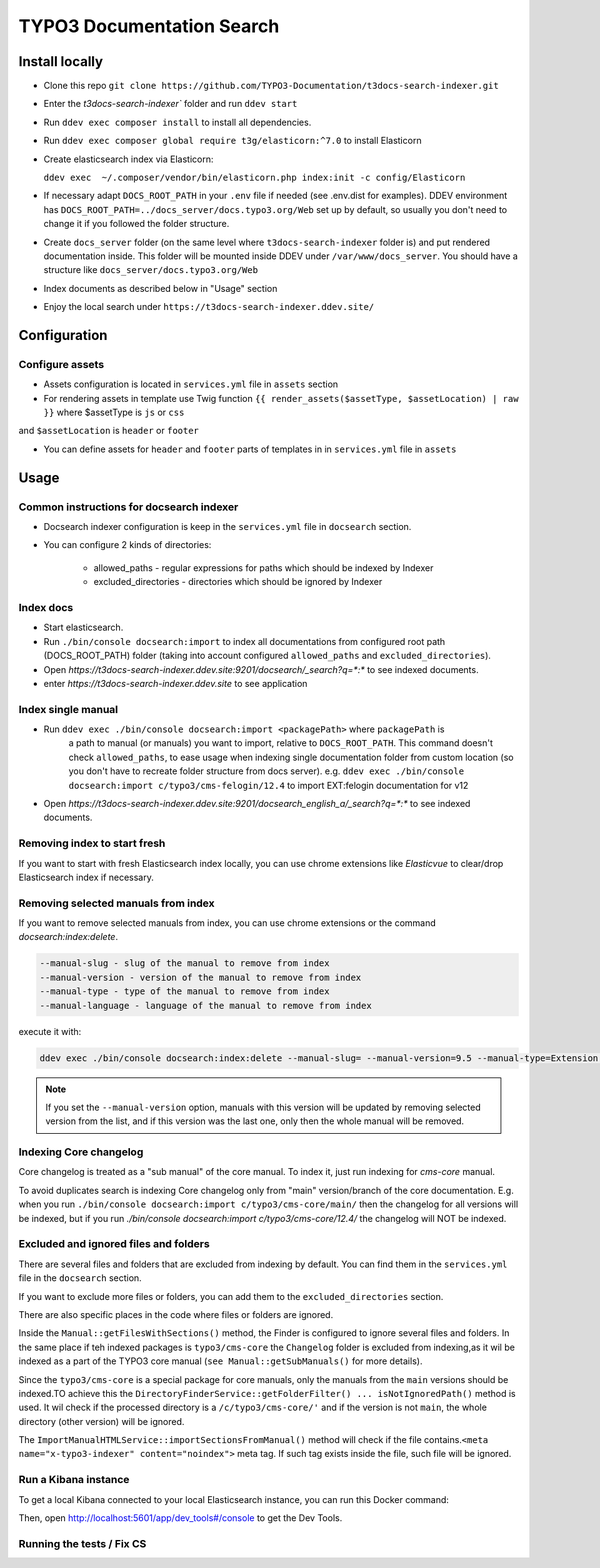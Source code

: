 TYPO3 Documentation Search
==========================

Install locally
---------------

* Clone this repo ``git clone https://github.com/TYPO3-Documentation/t3docs-search-indexer.git``

* Enter the `t3docs-search-indexer`` folder and run ``ddev start``

* Run ``ddev exec composer install`` to install all dependencies.

* Run ``ddev exec composer global require t3g/elasticorn:^7.0`` to install Elasticorn

* Create elasticsearch index via Elasticorn:

  ``ddev exec  ~/.composer/vendor/bin/elasticorn.php index:init -c config/Elasticorn``

* If necessary adapt ``DOCS_ROOT_PATH`` in your ``.env`` file if needed (see .env.dist for examples).
  DDEV environment has ``DOCS_ROOT_PATH=../docs_server/docs.typo3.org/Web`` set up by default, so usually
  you don't need to change it if you followed the folder structure.

* Create ``docs_server`` folder (on the same level where ``t3docs-search-indexer`` folder is)
  and put rendered documentation inside. This folder will be mounted inside DDEV under ``/var/www/docs_server``.
  You should have a structure like ``docs_server/docs.typo3.org/Web``

* Index documents as described below in "Usage" section

* Enjoy the local search under ``https://t3docs-search-indexer.ddev.site/``

Configuration
-------------

Configure assets
^^^^^^^^^^^^^^^^

* Assets configuration is located in ``services.yml`` file in ``assets`` section

* For rendering assets in template use Twig function ``{{ render_assets($assetType, $assetLocation) | raw }}`` where $assetType is ``js`` or ``css``
and ``$assetLocation`` is ``header`` or ``footer``

* You can define assets for ``header`` and ``footer`` parts of templates in in ``services.yml`` file in ``assets``

Usage
-----

Common instructions for docsearch indexer
^^^^^^^^^^^^^^^^^^^^^^^^^^^^^^^^^^^^^^^^^

* Docsearch indexer configuration is keep in the ``services.yml`` file in ``docsearch`` section.

* You can configure 2 kinds of directories:

    * allowed_paths - regular expressions for paths which should be indexed by Indexer

    * excluded_directories - directories which should be ignored by Indexer

Index docs
^^^^^^^^^^

* Start elasticsearch.

* Run ``./bin/console docsearch:import`` to index all documentations from configured
  root path (DOCS_ROOT_PATH) folder (taking into account configured ``allowed_paths``
  and ``excluded_directories``).

* Open `https://t3docs-search-indexer.ddev.site:9201/docsearch/_search?q=*:*` to see indexed
  documents.

* enter `https://t3docs-search-indexer.ddev.site` to see application

Index single manual
^^^^^^^^^^^^^^^^^^^

* Run ``ddev exec ./bin/console docsearch:import <packagePath>`` where ``packagePath`` is
   a path to manual (or manuals) you want to import, relative to ``DOCS_ROOT_PATH``.
   This command doesn't check ``allowed_paths``, to ease usage when indexing single
   documentation folder from custom location (so you don't have to recreate folder
   structure from docs server).
   e.g. ``ddev exec ./bin/console docsearch:import c/typo3/cms-felogin/12.4``
   to import EXT:felogin documentation for v12

* Open `https://t3docs-search-indexer.ddev.site:9201/docsearch_english_a/_search?q=*:*` to see indexed
  documents.

Removing index to start fresh
^^^^^^^^^^^^^^^^^^^^^^^^^^^^^

If you want to start with fresh Elasticsearch index locally, you can use chrome extensions
like `Elasticvue` to clear/drop Elasticsearch index if necessary.

Removing selected manuals from index
^^^^^^^^^^^^^^^^^^^^^^^^^^^^^^^^^^^^

If you want to remove selected manuals from index, you can use chrome extensions or the command `docsearch:index:delete`.

.. code-block:: bash

  --manual-slug - slug of the manual to remove from index
  --manual-version - version of the manual to remove from index
  --manual-type - type of the manual to remove from index
  --manual-language - language of the manual to remove from index

execute it with:

.. code-block:: bash

  ddev exec ./bin/console docsearch:index:delete --manual-slug= --manual-version=9.5 --manual-type=Extension --manual-language=en-us

.. note::
   If you set the ``--manual-version`` option, manuals with this version will be updated by removing
   selected version from the list, and if this version was the last one, only then the whole manual will be removed.

Indexing Core changelog
^^^^^^^^^^^^^^^^^^^^^^^

Core changelog is treated as a "sub manual" of the core manual. To index it, just run indexing for `cms-core` manual.

To avoid duplicates search is indexing Core changelog only from "main" version/branch of the core documentation.
E.g. when you run ``./bin/console docsearch:import c/typo3/cms-core/main/`` then the changelog for all versions will be indexed,
but if you run `./bin/console docsearch:import c/typo3/cms-core/12.4/` the changelog will NOT be indexed.

Excluded and ignored files and folders
^^^^^^^^^^^^^^^^^^^^^^^^^^^^^^^^^^^^^^

There are several files and folders that are excluded from indexing by default.
You can find them in the ``services.yml`` file in the ``docsearch`` section.

If you want to exclude more files or folders, you can add them to the ``excluded_directories`` section.

There are also specific places in the code where files or folders are ignored.

Inside the ``Manual::getFilesWithSections()`` method, the Finder is configured to ignore several files and folders.
In the same place if teh indexed packages is ``typo3/cms-core`` the ``Changelog`` folder is excluded from indexing,\
as it wil be indexed as a part of the TYPO3 core manual (``see Manual::getSubManuals()`` for more details).

Since the ``typo3/cms-core`` is a special package for core manuals, only the manuals from the ``main`` versions should be indexed.\
TO achieve this the ``DirectoryFinderService::getFolderFilter() ... isNotIgnoredPath()`` method is used.
It wil check if the processed directory is a ``/c/typo3/cms-core/'`` and if the version is not ``main``, the whole directory (other version) will be ignored.

The ``ImportManualHTMLService::importSectionsFromManual()`` method will check if the file contains.\
``<meta name="x-typo3-indexer" content="noindex">`` meta tag. If such tag exists inside the file, such file will be ignored.

Run a Kibana instance
^^^^^^^^^^^^^^^^^^^^^

To get a local Kibana connected to your local Elasticsearch instance, you can run this Docker command:

.. code-block:: bash
  docker run -it --rm --name kib01 --net ddev_default -p 5601:5601 -e ELASTICSEARCH_HOSTS='["http://elasticsearch:9200/"]' docker.elastic.co/kibana/kibana:7.17.1

Then, open http://localhost:5601/app/dev_tools#/console to get the Dev Tools.

Running the tests / Fix CS
^^^^^^^^^^^^^^^^^^^^^^^^^^

.. code-block:: bash
  ddev exec composer ci:test:unit
  ddev exec composer fix:php:cs-fixer
